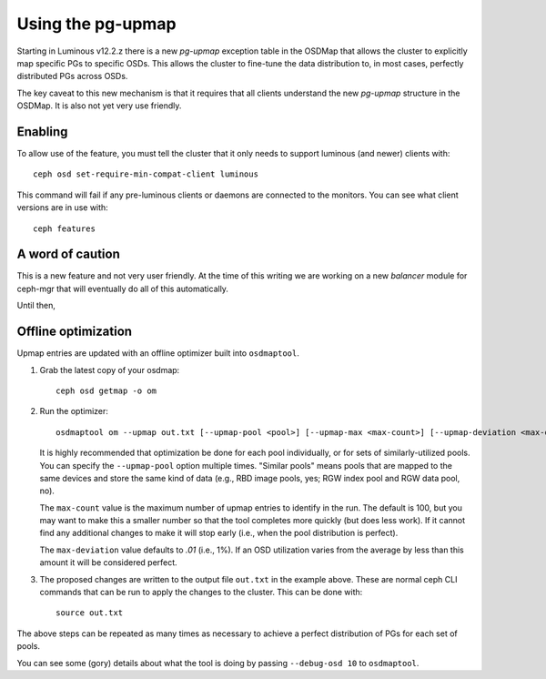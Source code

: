 Using the pg-upmap
==================

Starting in Luminous v12.2.z there is a new *pg-upmap* exception table
in the OSDMap that allows the cluster to explicitly map specific PGs to
specific OSDs.  This allows the cluster to fine-tune the data
distribution to, in most cases, perfectly distributed PGs across OSDs.

The key caveat to this new mechanism is that it requires that all
clients understand the new *pg-upmap* structure in the OSDMap.  It is
also not yet very use friendly.

Enabling
--------

To allow use of the feature, you must tell the cluster that it only
needs to support luminous (and newer) clients with::

  ceph osd set-require-min-compat-client luminous

This command will fail if any pre-luminous clients or daemons are
connected to the monitors.  You can see what client versions are in
use with::

  ceph features

A word of caution
-----------------

This is a new feature and not very user friendly.  At the time of this
writing we are working on a new `balancer` module for ceph-mgr that
will eventually do all of this automatically.

Until then,

Offline optimization
--------------------

Upmap entries are updated with an offline optimizer built into ``osdmaptool``.

#. Grab the latest copy of your osdmap::

     ceph osd getmap -o om

#. Run the optimizer::

     osdmaptool om --upmap out.txt [--upmap-pool <pool>] [--upmap-max <max-count>] [--upmap-deviation <max-deviation>]

   It is highly recommended that optimization be done for each pool
   individually, or for sets of similarly-utilized pools.  You can
   specify the ``--upmap-pool`` option multiple times.  "Similar pools"
   means pools that are mapped to the same devices and store the same
   kind of data (e.g., RBD image pools, yes; RGW index pool and RGW
   data pool, no).

   The ``max-count`` value is the maximum number of upmap entries to
   identify in the run.  The default is 100, but you may want to make
   this a smaller number so that the tool completes more quickly (but
   does less work).  If it cannot find any additional changes to make
   it will stop early (i.e., when the pool distribution is perfect).

   The ``max-deviation`` value defaults to `.01` (i.e., 1%).  If an OSD
   utilization varies from the average by less than this amount it
   will be considered perfect.

#. The proposed changes are written to the output file ``out.txt`` in
   the example above.  These are normal ceph CLI commands that can be
   run to apply the changes to the cluster.  This can be done with::

     source out.txt

The above steps can be repeated as many times as necessary to achieve
a perfect distribution of PGs for each set of pools.

You can see some (gory) details about what the tool is doing by
passing ``--debug-osd 10`` to ``osdmaptool``.
